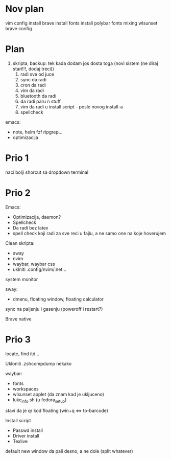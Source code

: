 * Nov plan

vim config install
brave install
fonts install
polybar fonts mixing
wlsunset
brave config


* Plan

1. skripta, backup: tek kada dodam jos dosta toga (novi sistem (ne diraj stari!!!, dodaj treci))
    1. radi sve od juce
    2. sync da radi
    3. cron da radi
    2. vim da radi
    3. bluetooth da radi
    4. da radi paru n stuff
    5. vim da radi u install script     - posle novog install-a
    6. spellcheck

emacs:
 * note, helm fzf ripgrep...
 * optimizacija

* Prio 1

naci bolji shorcut sa dropdown terminal

* Prio 2

Emacs:
  - Optimizacija, daemon?
  - Spellcheck 
  - Da radi bez latex
  - spell check koji radi za sve reci u fajlu, a ne samo one na koje hoverujem

Clean skripta:
 - sway
 - nvim
 - waybar, waybar css
 - uklniti .config/nvim/.net...

system monitor

sway:
 - dmenu, floating window, floating calculator

sync na paljenju i gasenju (poweroff i restart?)

Brave native

* Prio 3


locate, find itd...

Ukloniti .zshcompdump nekako

waybar:
 - fonts
 - workspaces
 - wlsunset applet (da znam kad je ukljuceno)
 - luke_info.sh (u fedora_setup)

stavi da je qr kod floating (win+q <=> to-barcode)

Install script
 - Passwd install
 - Driver install
 - Texlive

 default new window da pali desno, a ne dole (split whatever)
